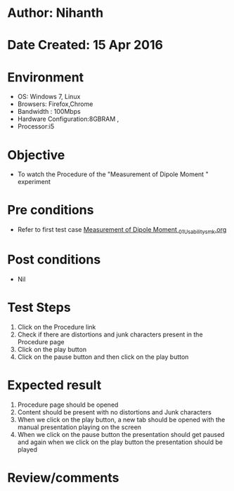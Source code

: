 * Author: Nihanth
* Date Created: 15 Apr 2016
* Environment
  - OS: Windows 7, Linux
  - Browsers: Firefox,Chrome
  - Bandwidth : 100Mbps
  - Hardware Configuration:8GBRAM , 
  - Processor:i5

* Objective
  - To watch the Procedure of the "Measurement of Dipole Moment " experiment

* Pre conditions
  - Refer to first test case [[https://github.com/Virtual-Labs/physical-sciences-iiith/blob/master/test-cases/integration_test-cases/Measurement of Dipole Moment /Measurement of Dipole Moment _01_Usability_smk.org][Measurement of Dipole Moment _01_Usability_smk.org]]

* Post conditions
  - Nil
* Test Steps
  1. Click on the Procedure link 
  2. Check if there are distortions and junk characters present in the Procedure page
  3. Click on the play button
  4. Click on the pause button and then click on the play button

* Expected result
  1. Procedure page should be opened
  2. Content should be present with no distortions and Junk characters
  3. When we click on the play button, a new tab should be opened with the manual presentation playing on the screen
  4. When we click on the pause button the presentation should get paused and again when we click on the play button the presentation should be played

* Review/comments


